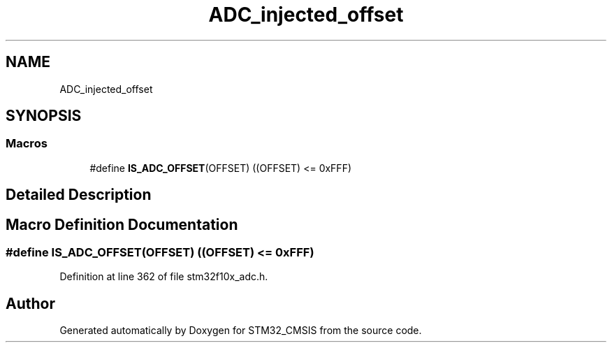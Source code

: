 .TH "ADC_injected_offset" 3 "Sun Apr 16 2017" "STM32_CMSIS" \" -*- nroff -*-
.ad l
.nh
.SH NAME
ADC_injected_offset
.SH SYNOPSIS
.br
.PP
.SS "Macros"

.in +1c
.ti -1c
.RI "#define \fBIS_ADC_OFFSET\fP(OFFSET)   ((OFFSET) <= 0xFFF)"
.br
.in -1c
.SH "Detailed Description"
.PP 

.SH "Macro Definition Documentation"
.PP 
.SS "#define IS_ADC_OFFSET(OFFSET)   ((OFFSET) <= 0xFFF)"

.PP
Definition at line 362 of file stm32f10x_adc\&.h\&.
.SH "Author"
.PP 
Generated automatically by Doxygen for STM32_CMSIS from the source code\&.
